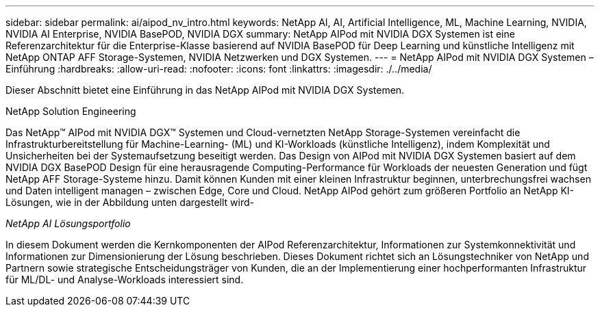 ---
sidebar: sidebar 
permalink: ai/aipod_nv_intro.html 
keywords: NetApp AI, AI, Artificial Intelligence, ML, Machine Learning, NVIDIA, NVIDIA AI Enterprise, NVIDIA BasePOD, NVIDIA DGX 
summary: NetApp AIPod mit NVIDIA DGX Systemen ist eine Referenzarchitektur für die Enterprise-Klasse basierend auf NVIDIA BasePOD für Deep Learning und künstliche Intelligenz mit NetApp ONTAP AFF Storage-Systemen, NVIDIA Netzwerken und DGX Systemen. 
---
= NetApp AIPod mit NVIDIA DGX Systemen – Einführung
:hardbreaks:
:allow-uri-read: 
:nofooter: 
:icons: font
:linkattrs: 
:imagesdir: ./../media/


[role="lead"]
Dieser Abschnitt bietet eine Einführung in das NetApp AIPod mit NVIDIA DGX Systemen.

NetApp Solution Engineering

Das NetApp&#8482; AIPod mit NVIDIA DGX&#8482; Systemen und Cloud-vernetzten NetApp Storage-Systemen vereinfacht die Infrastrukturbereitstellung für Machine-Learning- (ML) und KI-Workloads (künstliche Intelligenz), indem Komplexität und Unsicherheiten bei der Systemaufsetzung beseitigt werden. Das Design von AIPod mit NVIDIA DGX Systemen basiert auf dem NVIDIA DGX BasePOD Design für eine herausragende Computing-Performance für Workloads der neuesten Generation und fügt NetApp AFF Storage-Systeme hinzu. Damit können Kunden mit einer kleinen Infrastruktur beginnen, unterbrechungsfrei wachsen und Daten intelligent managen – zwischen Edge, Core und Cloud. NetApp AIPod gehört zum größeren Portfolio an NetApp KI-Lösungen, wie in der Abbildung unten dargestellt wird-

_NetApp AI Lösungsportfolio_ image:aipod_nv_portfolio.png[""]

In diesem Dokument werden die Kernkomponenten der AIPod Referenzarchitektur, Informationen zur Systemkonnektivität und Informationen zur Dimensionierung der Lösung beschrieben. Dieses Dokument richtet sich an Lösungstechniker von NetApp und Partnern sowie strategische Entscheidungsträger von Kunden, die an der Implementierung einer hochperformanten Infrastruktur für ML/DL- und Analyse-Workloads interessiert sind.
